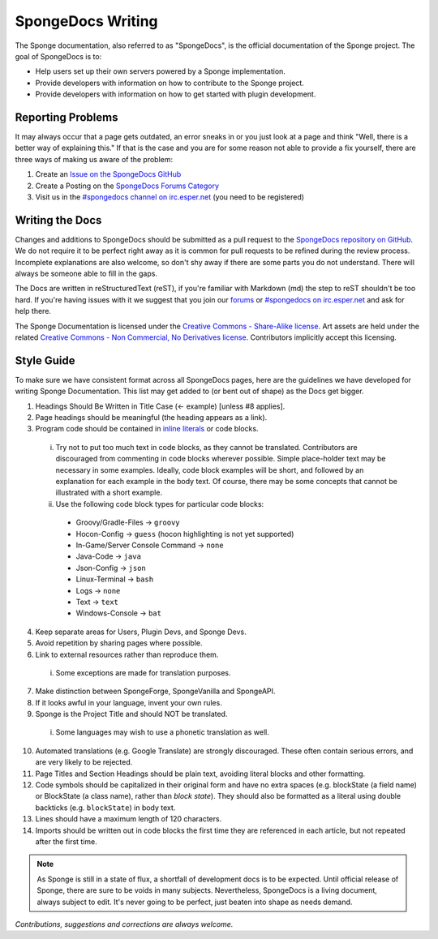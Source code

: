 ==================
SpongeDocs Writing
==================

The Sponge documentation, also referred to as "SpongeDocs", is the official documentation of the Sponge project. The
goal of SpongeDocs is to:

* Help users set up their own servers powered by a Sponge implementation.
* Provide developers with information on how to contribute to the Sponge project.
* Provide developers with information on how to get started with plugin development.

Reporting Problems
==================

It may always occur that a page gets outdated, an error sneaks in or you just look at a page and think "Well, there is a
better way of explaining this." If that is the case and you are for some reason not able to provide a fix yourself,
there are three ways of making us aware of the problem:

#. Create an `Issue on the SpongeDocs GitHub <https://github.com/SpongePowered/SpongeDocs/issues>`_
#. Create a Posting on the `SpongeDocs Forums Category <https://forums.spongepowered.org/c/sponge-docs>`_
#. Visit us in the `#spongedocs channel on irc.esper.net <ircs://irc.esper.net:6697/#spongedocs>`_ (you need to be registered)

Writing the Docs
================

Changes and additions to SpongeDocs should be submitted as a pull request to the `SpongeDocs repository on GitHub
<https://github.com/SpongePowered/SpongeDocs>`_. We do not require it to be perfect right away as it is common for pull
requests to be refined during the review process. Incomplete explanations are also welcome, so don't shy away if there
are some parts you do not understand. There will always be someone able to fill in the gaps.

The Docs are written in reStructuredText (reST), if you're familiar with Markdown (md) the step to reST shouldn't be too
hard. If you're having issues with it we suggest that you join our `forums <https://forums.spongepowered.org/>`_ or
`#spongedocs on irc.esper.net <ircs://irc.esper.net:6697/#spongedocs>`_ and ask for help there.

The Sponge Documentation is licensed under the `Creative Commons - Share-Alike license 
<https://creativecommons.org/licenses/by-sa/4.0/>`_. Art assets are held under the related `Creative Commons - 
Non Commercial, No Derivatives license <https://creativecommons.org/licenses/by-nc-nd/4.0/>`_. Contributors implicitly 
accept this licensing.

Style Guide
===========

To make sure we have consistent format across all SpongeDocs pages, here are the guidelines we have developed for
writing Sponge Documentation. This list may get added to (or bent out of shape) as the Docs get bigger.

1. Headings Should Be Written in Title Case (<- example) [unless #8 applies].
2. Page headings should be meaningful (the heading appears as a link).
3. Program code should be contained in `inline literals <http://docutils.sourceforge.net/docs/ref/rst/roles.html#literal>`__
   or code blocks.

  i. Try not to put too much text in code blocks, as they cannot be translated.
     Contributors are discouraged from commenting in code blocks wherever possible. Simple place-holder text may be
     necessary in some examples. Ideally, code block examples will be short, and followed by an explanation for each
     example in the body text. Of course, there may be some concepts that cannot be illustrated with a short example.
  ii. Use the following code block types for particular code blocks:

     * Groovy/Gradle-Files -> ``groovy``
     * Hocon-Config -> ``guess`` (hocon highlighting is not yet supported)
     * In-Game/Server Console Command -> ``none``
     * Java-Code -> ``java``
     * Json-Config -> ``json``
     * Linux-Terminal -> ``bash``
     * Logs -> ``none``
     * Text -> ``text``
     * Windows-Console -> ``bat``

4. Keep separate areas for Users, Plugin Devs, and Sponge Devs.
5. Avoid repetition by sharing pages where possible.
6. Link to external resources rather than reproduce them.

  i. Some exceptions are made for translation purposes.

7. Make distinction between SpongeForge, SpongeVanilla and SpongeAPI.
8. If it looks awful in your language, invent your own rules.
9. Sponge is the Project Title and should NOT be translated.

  i. Some languages may wish to use a phonetic translation as well.

10. Automated translations (e.g. Google Translate) are strongly discouraged. These often contain serious errors, and are
    very likely to be rejected.
11. Page Titles and Section Headings should be plain text, avoiding literal blocks and other formatting.
12. Code symbols should be capitalized in their original form and have no extra spaces (e.g. blockState (a field name)
    or BlockState (a class name), rather than *block state*). They should also be formatted as a literal using double
    backticks (e.g. ``blockState``) in body text.
13. Lines should have a maximum length of 120 characters.
14. Imports should be written out in code blocks the first time they are referenced in each article, but not repeated
    after the first time.


.. Note::

    As Sponge is still in a state of flux, a shortfall of development docs is to be expected. Until official release of
    Sponge, there are sure to be voids in many subjects. Nevertheless, SpongeDocs is a living document, always subject
    to edit. It's never going to be perfect, just beaten into shape as needs demand.

*Contributions, suggestions and corrections are always welcome.*
